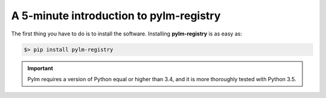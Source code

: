 A 5-minute introduction to pylm-registry
========================================

The first thing you have to do is to install the software. Installing
**pylm-registry** is as easy as:

.. code-block:: bash

   $> pip install pylm-registry

.. important::

    Pylm requires a version of Python equal or higher than 3.4, and it is more
    thoroughly tested with Python 3.5.